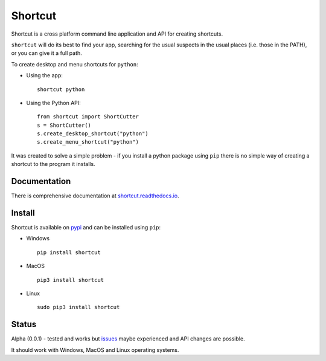 Shortcut
========

Shortcut is a cross platform command line application and API for creating shortcuts.

``shortcut`` will do its best to find your app, searching for the usual suspects in the usual places (i.e. those in the PATH), or you can give it a full path.

To create desktop and menu shortcuts for ``python``: 

- Using the app:: 

    shortcut python 

- Using the Python API::

    from shortcut import ShortCutter
    s = ShortCutter()
    s.create_desktop_shortcut("python")
    s.create_menu_shortcut("python")

It was created to solve a simple problem - if you install a python package using ``pip`` there is no simple way of creating a shortcut to the program it installs.

Documentation
-------------

There is comprehensive documentation at `shortcut.readthedocs.io`_.

Install
-------

Shortcut is available on pypi_ and can be installed using ``pip``:

- Windows ::

    pip install shortcut

- MacOS ::

    pip3 install shortcut

- Linux ::

    sudo pip3 install shortcut

Status
------

Alpha (0.0.1) - tested and works but issues_ maybe experienced and API changes are possible.

It should work with Windows, MacOS and Linux operating systems.

.. _issues: https://github.com/martinohanlon/shortcut/issues
.. _pypi: https://pypi.python.org/pypi/shortcut
.. _shortcut.readthedocs.io: https://shortcut.readthedocs.io